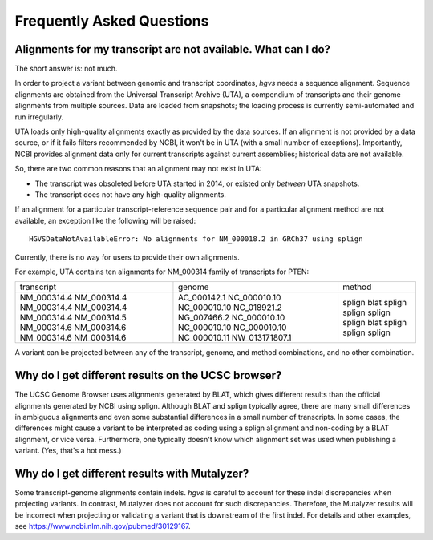 Frequently Asked Questions
!!!!!!!!!!!!!!!!!!!!!!!!!!


Alignments for my transcript are not available. What can I do?
@@@@@@@@@@@@@@@@@@@@@@@@@@@@@@@@@@@@@@@@@@@@@@@@@@@@@@@@@@@@@@

The short answer is: not much.

In order to project a variant between genomic and transcript
coordinates, `hgvs` needs a sequence alignment.  Sequence alignments
are obtained from the Universal Transcript Archive (UTA), a compendium
of transcripts and their genome alignments from multiple sources.
Data are loaded from snapshots; the loading process is currently
semi-automated and run irregularly.

UTA loads only high-quality alignments exactly as provided by the data
sources.  If an alignment is not provided by a data source, or if it
fails filters recommended by NCBI, it won't be in UTA (with a small
number of exceptions). Importantly, NCBI provides alignment data only
for current transcripts against current assemblies; historical data
are not available.

So, there are two common reasons that an alignment may not exist in
UTA:

* The transcript was obsoleted before UTA started in 2014, or existed
  only *between* UTA snapshots.

* The transcript does not have any high-quality alignments.

If an alignment for a particular transcript-reference sequence pair
and for a particular alignment method are not available, an exception
like the following will be raised::

  HGVSDataNotAvailableError: No alignments for NM_000018.2 in GRCh37 using splign

Currently, there is no way for users to provide their own alignments.

For example, UTA contains ten alignments for NM_000314 family of
transcripts for PTEN:

+-------------+----------------+----------------+
| transcript  | genome         | method         |
+-------------+----------------+----------------+
| NM_000314.4 | AC_000142.1    | splign         |
| NM_000314.4 | NC_000010.10   | blat           |
| NM_000314.4 | NC_000010.10   | splign         |
| NM_000314.4 | NC_018921.2    | splign         |
| NM_000314.4 | NG_007466.2    | splign         |
| NM_000314.5 | NC_000010.10   | splign         |
| NM_000314.6 | NC_000010.10   | blat           |
| NM_000314.6 | NC_000010.10   | splign         |
| NM_000314.6 | NC_000010.11   | splign         |
| NM_000314.6 | NW_013171807.1 | splign         |
+-------------+----------------+----------------+

A variant can be projected between any of the transcript, genome, and
method combinations, and no other combination.



Why do I get different results on the UCSC browser?
@@@@@@@@@@@@@@@@@@@@@@@@@@@@@@@@@@@@@@@@@@@@@@@@@@@

The UCSC Genome Browser uses alignments generated by BLAT, which gives
different results than the official alignments generated by NCBI using
splign.  Although BLAT and splign typically agree, there are many
small differences in ambiguous alignments and even some substantial
differences in a small number of transcripts.  In some cases, the
differences might cause a variant to be interpreted as coding using a
splign alignment and non-coding by a BLAT alignment, or vice
versa. Furthermore, one typically doesn't know which alignment set was
used when publishing a variant. (Yes, that's a hot mess.)


Why do I get different results with Mutalyzer?
@@@@@@@@@@@@@@@@@@@@@@@@@@@@@@@@@@@@@@@@@@@@@@

Some transcript-genome alignments contain indels.  `hgvs` is careful
to account for these indel discrepancies when projecting variants. In
contrast, Mutalyzer does not account for such discrepancies.
Therefore, the Mutalyzer results will be incorrect when projecting or
validating a variant that is downstream of the first indel.  For
details and other examples, see
https://www.ncbi.nlm.nih.gov/pubmed/30129167.
